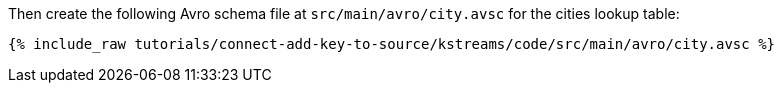 Then create the following Avro schema file at `src/main/avro/city.avsc` for the cities lookup table:

+++++
<pre class="snippet"><code class="avro">{% include_raw tutorials/connect-add-key-to-source/kstreams/code/src/main/avro/city.avsc %}</code></pre>
+++++
